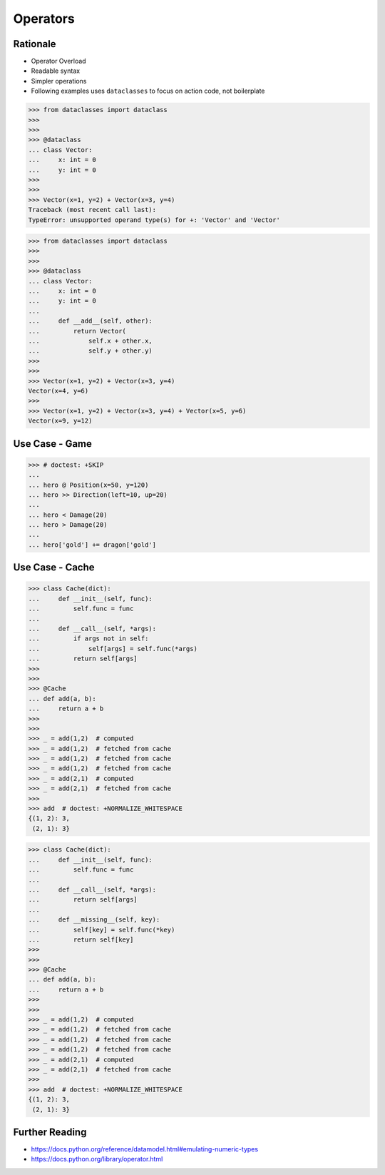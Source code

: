 Operators
=========


Rationale
---------
* Operator Overload
* Readable syntax
* Simpler operations
* Following examples uses ``dataclasses`` to focus on action code, not boilerplate

>>> from dataclasses import dataclass
>>>
>>>
>>> @dataclass
... class Vector:
...     x: int = 0
...     y: int = 0
>>>
>>>
>>> Vector(x=1, y=2) + Vector(x=3, y=4)
Traceback (most recent call last):
TypeError: unsupported operand type(s) for +: 'Vector' and 'Vector'

>>> from dataclasses import dataclass
>>>
>>>
>>> @dataclass
... class Vector:
...     x: int = 0
...     y: int = 0
...
...     def __add__(self, other):
...         return Vector(
...             self.x + other.x,
...             self.y + other.y)
>>>
>>>
>>> Vector(x=1, y=2) + Vector(x=3, y=4)
Vector(x=4, y=6)
>>>
>>> Vector(x=1, y=2) + Vector(x=3, y=4) + Vector(x=5, y=6)
Vector(x=9, y=12)


Use Case - Game
---------------
>>> # doctest: +SKIP
...
... hero @ Position(x=50, y=120)
... hero >> Direction(left=10, up=20)
...
... hero < Damage(20)
... hero > Damage(20)
...
... hero['gold'] += dragon['gold']


Use Case - Cache
----------------
>>> class Cache(dict):
...     def __init__(self, func):
...         self.func = func
...
...     def __call__(self, *args):
...         if args not in self:
...             self[args] = self.func(*args)
...         return self[args]
>>>
>>>
>>> @Cache
... def add(a, b):
...     return a + b
>>>
>>>
>>> _ = add(1,2)  # computed
>>> _ = add(1,2)  # fetched from cache
>>> _ = add(1,2)  # fetched from cache
>>> _ = add(1,2)  # fetched from cache
>>> _ = add(2,1)  # computed
>>> _ = add(2,1)  # fetched from cache
>>>
>>> add  # doctest: +NORMALIZE_WHITESPACE
{(1, 2): 3,
 (2, 1): 3}

>>> class Cache(dict):
...     def __init__(self, func):
...         self.func = func
...
...     def __call__(self, *args):
...         return self[args]
...
...     def __missing__(self, key):
...         self[key] = self.func(*key)
...         return self[key]
>>>
>>>
>>> @Cache
... def add(a, b):
...     return a + b
>>>
>>>
>>> _ = add(1,2)  # computed
>>> _ = add(1,2)  # fetched from cache
>>> _ = add(1,2)  # fetched from cache
>>> _ = add(1,2)  # fetched from cache
>>> _ = add(2,1)  # computed
>>> _ = add(2,1)  # fetched from cache
>>>
>>> add  # doctest: +NORMALIZE_WHITESPACE
{(1, 2): 3,
 (2, 1): 3}


Further Reading
---------------
* https://docs.python.org/reference/datamodel.html#emulating-numeric-types
* https://docs.python.org/library/operator.html
